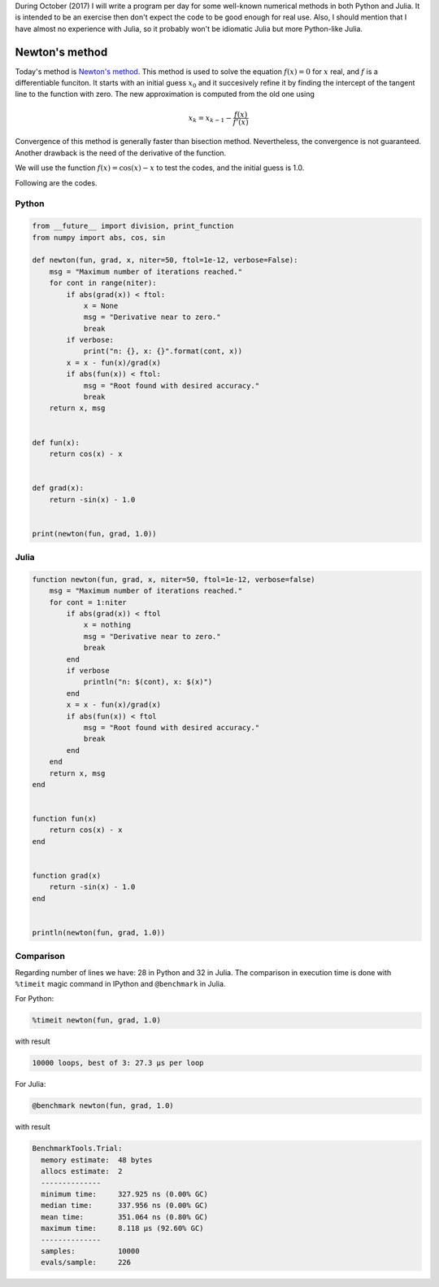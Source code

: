 .. title: Numerical methods challenge: Day 3
.. slug: numerical-03
.. date: 2017-10-03 19:26:13 UTC-05:00
.. tags: numerical methods, python, julia, scientific computing, root finding
.. category:  Scientific Computing
.. type: text
.. has_math: yes

During October (2017) I will write a program per day for some well-known
numerical methods in both Python and Julia. It is intended to be an exercise
then don't expect the code to be good enough for real use. Also,
I should mention that I have almost no experience with Julia, so it
probably won't be idiomatic Julia but more Python-like Julia.

Newton's method
===============

Today's method is  
`Newton's method <https://en.wikipedia.org/wiki/Newton%27s_method>`_.
This method is used to solve the equation :math:`f(x) = 0`
for :math:`x` real, and :math:`f` is a differentiable funciton.
It starts with an initial guess :math:`x_0` and it succesively refine it
by finding the intercept of the tangent line to the function with zero.
The new approximation is computed from the old one using

.. math::

    x_k = x_{k-1} - \frac{f(x)}{f'(x)} 


Convergence of this method is generally faster than bisection method.
Nevertheless, the convergence is not guaranteed. Another drawback is the
need of the derivative of the function.

We will use the function :math:`f(x) = \cos(x) - x` to test the codes,
and the initial guess is 1.0.

Following are the codes.

Python
------

.. code:: python

    from __future__ import division, print_function
    from numpy import abs, cos, sin

    def newton(fun, grad, x, niter=50, ftol=1e-12, verbose=False):
        msg = "Maximum number of iterations reached."
        for cont in range(niter):
            if abs(grad(x)) < ftol:
                x = None
                msg = "Derivative near to zero."
                break
            if verbose:
                print("n: {}, x: {}".format(cont, x))
            x = x - fun(x)/grad(x)
            if abs(fun(x)) < ftol:
                msg = "Root found with desired accuracy."
                break
        return x, msg


    def fun(x):
        return cos(x) - x


    def grad(x):
        return -sin(x) - 1.0


    print(newton(fun, grad, 1.0))




Julia
-----

.. code:: julia

    function newton(fun, grad, x, niter=50, ftol=1e-12, verbose=false)
        msg = "Maximum number of iterations reached."
        for cont = 1:niter
            if abs(grad(x)) < ftol
                x = nothing
                msg = "Derivative near to zero."
                break
            end
            if verbose
                println("n: $(cont), x: $(x)")
            end
            x = x - fun(x)/grad(x)
            if abs(fun(x)) < ftol
                msg = "Root found with desired accuracy."
                break
            end
        end
        return x, msg
    end


    function fun(x)
        return cos(x) - x
    end


    function grad(x)
        return -sin(x) - 1.0
    end


    println(newton(fun, grad, 1.0))



Comparison
----------

Regarding number of lines we have: 28 in Python and 32 in Julia. The comparison
in execution time is done with ``%timeit`` magic command in IPython and
``@benchmark`` in Julia.

For Python:

.. code:: IPython

    %timeit newton(fun, grad, 1.0)

with result

.. code:: IPython

    10000 loops, best of 3: 27.3 µs per loop

For Julia:

.. code:: julia

    @benchmark newton(fun, grad, 1.0)

with result

.. code:: julia

    BenchmarkTools.Trial: 
      memory estimate:  48 bytes
      allocs estimate:  2
      --------------
      minimum time:     327.925 ns (0.00% GC)
      median time:      337.956 ns (0.00% GC)
      mean time:        351.064 ns (0.80% GC)
      maximum time:     8.118 μs (92.60% GC)
      --------------
      samples:          10000
      evals/sample:     226

